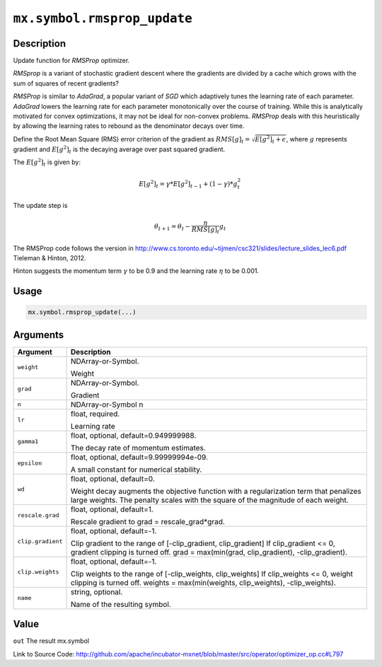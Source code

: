 

``mx.symbol.rmsprop_update``
========================================================

Description
----------------------

Update function for `RMSProp` optimizer.

`RMSprop` is a variant of stochastic gradient descent where the gradients are
divided by a cache which grows with the sum of squares of recent gradients?

`RMSProp` is similar to `AdaGrad`, a popular variant of `SGD` which adaptively
tunes the learning rate of each parameter. `AdaGrad` lowers the learning rate for
each parameter monotonically over the course of training.
While this is analytically motivated for convex optimizations, it may not be ideal
for non-convex problems. `RMSProp` deals with this heuristically by allowing the
learning rates to rebound as the denominator decays over time.

Define the Root Mean Square (RMS) error criterion of the gradient as
:math:`RMS[g]_t = \sqrt{E[g^2]_t + \epsilon}`, where :math:`g` represents
gradient and :math:`E[g^2]_t` is the decaying average over past squared gradient.

The :math:`E[g^2]_t` is given by:

.. math::

  E[g^2]_t = \gamma * E[g^2]_{t-1} + (1-\gamma) * g_t^2

The update step is

.. math::

  \theta_{t+1} = \theta_t - \frac{\eta}{RMS[g]_t} g_t

The RMSProp code follows the version in
http://www.cs.toronto.edu/~tijmen/csc321/slides/lecture_slides_lec6.pdf
Tieleman & Hinton, 2012.

Hinton suggests the momentum term :math:`\gamma` to be 0.9 and the learning rate
:math:`\eta` to be 0.001.




Usage
----------

.. code:: r

	mx.symbol.rmsprop_update(...)

Arguments
------------------

+----------------------------------------+------------------------------------------------------------+
| Argument                               | Description                                                |
+========================================+============================================================+
| ``weight``                             | NDArray-or-Symbol.                                         |
|                                        |                                                            |
|                                        | Weight                                                     |
+----------------------------------------+------------------------------------------------------------+
| ``grad``                               | NDArray-or-Symbol.                                         |
|                                        |                                                            |
|                                        | Gradient                                                   |
+----------------------------------------+------------------------------------------------------------+
| ``n``                                  | NDArray-or-Symbol                                          |
|                                        | n                                                          |
+----------------------------------------+------------------------------------------------------------+
| ``lr``                                 | float, required.                                           |
|                                        |                                                            |
|                                        | Learning rate                                              |
+----------------------------------------+------------------------------------------------------------+
| ``gamma1``                             | float, optional, default=0.949999988.                      |
|                                        |                                                            |
|                                        | The decay rate of momentum estimates.                      |
+----------------------------------------+------------------------------------------------------------+
| ``epsilon``                            | float, optional, default=9.99999994e-09.                   |
|                                        |                                                            |
|                                        | A small constant for numerical stability.                  |
+----------------------------------------+------------------------------------------------------------+
| ``wd``                                 | float, optional, default=0.                                |
|                                        |                                                            |
|                                        | Weight decay augments the objective function with a        |
|                                        | regularization term that penalizes large weights. The      |
|                                        | penalty scales with the square of the magnitude of each    |
|                                        | weight.                                                    |
+----------------------------------------+------------------------------------------------------------+
| ``rescale.grad``                       | float, optional, default=1.                                |
|                                        |                                                            |
|                                        | Rescale gradient to grad = rescale_grad*grad.              |
+----------------------------------------+------------------------------------------------------------+
| ``clip.gradient``                      | float, optional, default=-1.                               |
|                                        |                                                            |
|                                        | Clip gradient to the range of [-clip_gradient,             |
|                                        | clip_gradient] If clip_gradient <= 0, gradient clipping is |
|                                        | turned off. grad = max(min(grad, clip_gradient),           |
|                                        | -clip_gradient).                                           |
+----------------------------------------+------------------------------------------------------------+
| ``clip.weights``                       | float, optional, default=-1.                               |
|                                        |                                                            |
|                                        | Clip weights to the range of [-clip_weights, clip_weights] |
|                                        | If clip_weights <= 0, weight clipping is turned off.       |
|                                        | weights = max(min(weights, clip_weights),                  |
|                                        | -clip_weights).                                            |
+----------------------------------------+------------------------------------------------------------+
| ``name``                               | string, optional.                                          |
|                                        |                                                            |
|                                        | Name of the resulting symbol.                              |
+----------------------------------------+------------------------------------------------------------+

Value
----------

``out`` The result mx.symbol


Link to Source Code: http://github.com/apache/incubator-mxnet/blob/master/src/operator/optimizer_op.cc#L797

